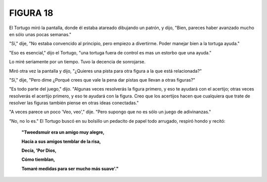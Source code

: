 **FIGURA 18**
=============

.. image:: _static/images/confusion-18.svg
   :height: 300px
   :width: 300px
   :scale: 50 %
   :alt: Puzzle 18
   :align: left

El Tortugo miró la pantalla, donde él estaba atareado dibujando un patrón, y dijo, "Bien, pareces haber avanzado mucho en sólo unas pocas semanas."

"Sí," dije, "No estaba convencido al principio, pero empiezo a divertirme. Poder manejar bien a la tortuga ayuda." 

"Eso es esencial," dijo el Tortugo, "una tortuga fuera de control es mas un estorbo que una ayuda."

Lo miré seriamente por un tiempo. Tuvo la decencia de sonrojarse. 

Miró otra vez la pantalla y dijo, "¿Quieres una pista para otra figura a la que está relacionada?"

"Sí," dije, "Pero dime ¿Porqué crees que vale la pena dar pistas que llevan a otras figuras?"

"Es todo parte del juego," dijo. "Algunas veces resolverás la figura primero, y eso te ayudará con el acertijo; otras veces resolverás el acertijo primero, y eso te ayudará con la figura. Creo que los acertijos hacen que cualquiera que trate de resolver las figuras también piense en otras ideas conectadas."

"A veces parece un poco 'Veo, veo'," dije. "Pero supongo que no es sólo un juego de adivinanzas."

"No, no lo es." El Tortugo buscó en su bolsillo un pedacito de papel todo arrugado, respiró hondo y recitó:

    **"Tweedsmuir era un amigo muy alegre,**

    **Hacía a sus amigos temblar de la risa,**

    **Decía, 'Por Dios,**

    **Cómo tiemblan,**

    **Tomaré medidas para ser mucho más suave'."**

 
